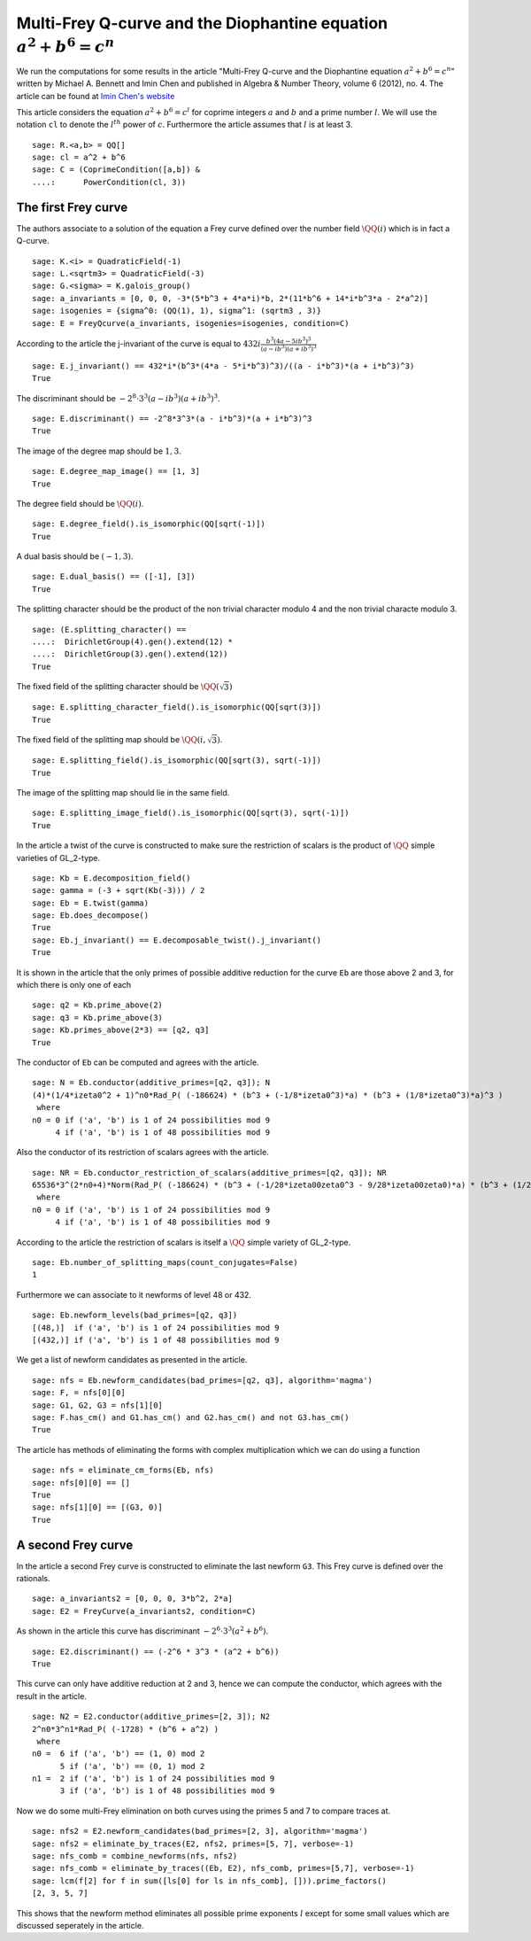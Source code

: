 =========================================================================
 Multi-Frey Q-curve and the Diophantine equation :math:`a^2 + b^6 = c^n`
=========================================================================

We run the computations for some results in the article "Multi-Frey
Q-curve and the Diophantine equation :math:`a^2 + b^6 = c^n`" written
by Michael A. Bennett and Imin Chen and published in Algebra & Number
Theory, volume 6 (2012), no. 4. The article can be found at `Imin
Chen's website`_

.. _Imin Chen's website: http://people.math.sfu.ca/~ichen/pub/BeCh2.pdf
.. linkall

This article considers the equation :math:`a^2 + b^6 = c^l` for
coprime integers :math:`a` and :math:`b` and a prime number
:math:`l`. We will use the notation ``cl`` to denote the
:math:`l^{th}` power of :math:`c`. Furthermore the article assumes
that :math:`l` is at least 3.

::

   sage: R.<a,b> = QQ[]
   sage: cl = a^2 + b^6
   sage: C = (CoprimeCondition([a,b]) &
   ....:      PowerCondition(cl, 3))
   
The first Frey curve
====================

The authors associate to a solution of the equation a Frey curve
defined over the number field :math:`\QQ(i)` which is in fact a
Q-curve.

::

   sage: K.<i> = QuadraticField(-1)
   sage: L.<sqrtm3> = QuadraticField(-3)
   sage: G.<sigma> = K.galois_group()
   sage: a_invariants = [0, 0, 0, -3*(5*b^3 + 4*a*i)*b, 2*(11*b^6 + 14*i*b^3*a - 2*a^2)]
   sage: isogenies = {sigma^0: (QQ(1), 1), sigma^1: (sqrtm3 , 3)}
   sage: E = FreyQcurve(a_invariants, isogenies=isogenies, condition=C)

According to the article the j-invariant of the curve is equal to
:math:`432 i \frac{b^3 (4 a - 5 i b^3)^3}{(a - i b^3) (a + i b^3)^3}`
      
::

   sage: E.j_invariant() == 432*i*(b^3*(4*a - 5*i*b^3)^3)/((a - i*b^3)*(a + i*b^3)^3)
   True

The discriminant should be :math:`-2^8 \cdot 3^3 (a - i b^3) (a + i
b^3)^3`.

::

   sage: E.discriminant() == -2^8*3^3*(a - i*b^3)*(a + i*b^3)^3
   True

The image of the degree map should be :math:`{1, 3}`.

::

   sage: E.degree_map_image() == [1, 3]
   True

The degree field should be :math:`\QQ(i)`.

::
   
   sage: E.degree_field().is_isomorphic(QQ[sqrt(-1)])
   True

A dual basis should be :math:`(-1, 3)`.

::

   sage: E.dual_basis() == ([-1], [3])
   True

The splitting character should be the product of the non trivial
character modulo 4 and the non trivial characte modulo 3.

::

   sage: (E.splitting_character() ==
   ....:  DirichletGroup(4).gen().extend(12) *
   ....:  DirichletGroup(3).gen().extend(12))
   True

The fixed field of the splitting character should be
:math:`\QQ(\sqrt{3})`

::

   sage: E.splitting_character_field().is_isomorphic(QQ[sqrt(3)])
   True

The fixed field of the splitting map should be :math:`\QQ(i,
\sqrt{3})`.

::

   sage: E.splitting_field().is_isomorphic(QQ[sqrt(3), sqrt(-1)])
   True

The image of the splitting map should lie in the same field.

::

   sage: E.splitting_image_field().is_isomorphic(QQ[sqrt(3), sqrt(-1)])
   True

In the article a twist of the curve is constructed to make sure the
restriction of scalars is the product of :math:`\QQ` simple varieties
of GL_2-type.

::

   sage: Kb = E.decomposition_field()
   sage: gamma = (-3 + sqrt(Kb(-3))) / 2
   sage: Eb = E.twist(gamma)
   sage: Eb.does_decompose()
   True
   sage: Eb.j_invariant() == E.decomposable_twist().j_invariant()
   True

It is shown in the article that the only primes of possible additive
reduction for the curve ``Eb`` are those above 2 and 3, for which
there is only one of each

::

   sage: q2 = Kb.prime_above(2)
   sage: q3 = Kb.prime_above(3)
   sage: Kb.primes_above(2*3) == [q2, q3]
   True

The conductor of ``Eb`` can be computed and agrees with the article.

::

   sage: N = Eb.conductor(additive_primes=[q2, q3]); N
   (4)*(1/4*izeta0^2 + 1)^n0*Rad_P( (-186624) * (b^3 + (-1/8*izeta0^3)*a) * (b^3 + (1/8*izeta0^3)*a)^3 )
    where 
   n0 = 0 if ('a', 'b') is 1 of 24 possibilities mod 9
        4 if ('a', 'b') is 1 of 48 possibilities mod 9

Also the conductor of its restriction of scalars agrees with the
article.

::

   sage: NR = Eb.conductor_restriction_of_scalars(additive_primes=[q2, q3]); NR
   65536*3^(2*n0+4)*Norm(Rad_P( (-186624) * (b^3 + (-1/28*izeta00zeta0^3 - 9/28*izeta00zeta0)*a) * (b^3 + (1/28*izeta00zeta0^3 + 9/28*izeta00zeta0)*a)^3 ))
    where 
   n0 = 0 if ('a', 'b') is 1 of 24 possibilities mod 9
        4 if ('a', 'b') is 1 of 48 possibilities mod 9

According to the article the restriction of scalars is itself a
:math:`\QQ` simple variety of GL_2-type.

::

   sage: Eb.number_of_splitting_maps(count_conjugates=False)
   1

Furthermore we can associate to it newforms of level 48 or 432.

::

   sage: Eb.newform_levels(bad_primes=[q2, q3])
   [(48,)]  if ('a', 'b') is 1 of 24 possibilities mod 9
   [(432,)] if ('a', 'b') is 1 of 48 possibilities mod 9

We get a list of newform candidates as presented in the article.

::

   sage: nfs = Eb.newform_candidates(bad_primes=[q2, q3], algorithm='magma')
   sage: F, = nfs[0][0]
   sage: G1, G2, G3 = nfs[1][0]
   sage: F.has_cm() and G1.has_cm() and G2.has_cm() and not G3.has_cm()
   True

The article has methods of eliminating the forms with complex
multiplication which we can do using a function

::

   sage: nfs = eliminate_cm_forms(Eb, nfs)
   sage: nfs[0][0] == []
   True
   sage: nfs[1][0] == [(G3, 0)]
   True

A second Frey curve
===================

In the article a second Frey curve is constructed to eliminate the
last newform ``G3``. This Frey curve is defined over the rationals.

::

   sage: a_invariants2 = [0, 0, 0, 3*b^2, 2*a]
   sage: E2 = FreyCurve(a_invariants2, condition=C)

As shown in the article this curve has discriminant :math:`-2^6 \cdot
3^3 (a^2 + b^6)`.

::

   sage: E2.discriminant() == (-2^6 * 3^3 * (a^2 + b^6))
   True

This curve can only have additive reduction at 2 and 3, hence we can
compute the conductor, which agrees with the result in the article.

::

   sage: N2 = E2.conductor(additive_primes=[2, 3]); N2
   2^n0*3^n1*Rad_P( (-1728) * (b^6 + a^2) )
    where 
   n0 =  6 if ('a', 'b') == (1, 0) mod 2
         5 if ('a', 'b') == (0, 1) mod 2
   n1 =  2 if ('a', 'b') is 1 of 24 possibilities mod 9
         3 if ('a', 'b') is 1 of 48 possibilities mod 9

Now we do some multi-Frey elimination on both curves using the primes
5 and 7 to compare traces at.

::

   sage: nfs2 = E2.newform_candidates(bad_primes=[2, 3], algorithm='magma')
   sage: nfs2 = eliminate_by_traces(E2, nfs2, primes=[5, 7], verbose=-1)
   sage: nfs_comb = combine_newforms(nfs, nfs2)
   sage: nfs_comb = eliminate_by_traces((Eb, E2), nfs_comb, primes=[5,7], verbose=-1)
   sage: lcm(f[2] for f in sum([ls[0] for ls in nfs_comb], [])).prime_factors()
   [2, 3, 5, 7]

This shows that the newform method eliminates all possible prime
exponents :math:`l` except for some small values which are discussed
seperately in the article.
